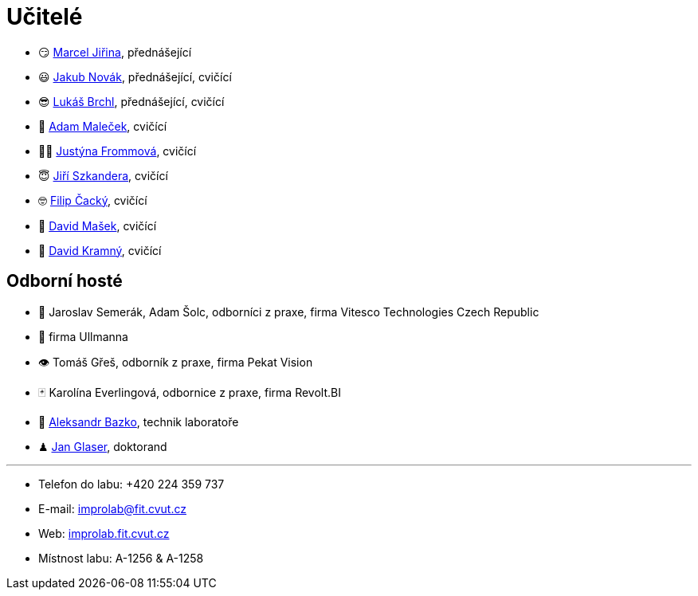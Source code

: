 = Učitelé

* 😏{nbsp}https://usermap.cvut.cz/profile/f99fa711-d3b6-43ae-9ab9-4c2585994759[Marcel Jiřina], přednášející
* 😃{nbsp}https://usermap.cvut.cz/profile/f8989a38-a52d-447f-8e35-3549529e5db0[Jakub Novák], přednášející, cvičící
* 😎{nbsp}https://usermap.cvut.cz/profile/db713836-ad20-42a6-8564-b9a1e51c8c68[Lukáš Brchl], přednášející, cvičící
* 🤨{nbsp}https://usermap.cvut.cz/profile/5b8935a0-efed-49ee-bdb8-526828f67be1[Adam Maleček], cvičící
// * 😇{nbsp}https://usermap.cvut.cz/profile/82787ee9-7671-49ef-a3fb-6b2787498992[Jakub Žitný], cvičící
// * 🤨{nbsp}https://usermap.cvut.cz/profile/5b8935a0-efed-49ee-bdb8-526828f67be1[Adam Maleček], cvičící
//* 🧑{nbsp}https://usermap.cvut.cz/profile/c04dac50-b8c1-4f45-ab06-d70c898fe920[Matěj Latka], cvičící
//* 🧑🏻{nbsp}https://usermap.cvut.cz/profile/aff9e249-af77-4961-bc89-6f6a8605b6ad[Tomáš Koranda], cvičící
* 👩🏻{nbsp}https://usermap.cvut.cz/profile/67620ac3-b529-4350-a81b-ed6c9cb4dde8[Justýna Frommová], cvičící
//* 👨🏼{nbsp}https://usermap.cvut.cz/profile/2eb45535-7f12-45bd-b769-3f8f919d87e8[Matěj Jech], cvičící
* 😇{nbsp}https://usermap.cvut.cz/profile/9214310b-a1ea-40d9-9b76-8380a8272504[Jiří Szkandera], cvičící
* 🤓{nbsp}https://usermap.cvut.cz/profile/f7846755-d298-414e-90e2-7a9c4bd62553[Filip Čacký], cvičící
* 🥸{nbsp}https://usermap.cvut.cz/profile/caf7c3f0-ec86-4945-adad-739835d10714[David Mašek], cvičící
* 🧐{nbsp}https://usermap.cvut.cz/profile/5cfe7f5c-d480-4089-9ad2-5d8547c330ad[David Kramný], cvičící


== Odborní hosté
* 🦾{nbsp}Jaroslav Semerák, Adam Šolc, odborníci z praxe, firma Vitesco Technologies Czech Republic
* 🌱{nbsp}firma Ullmanna
* 👁{nbsp}Tomáš Gřeš, odborník z praxe, firma Pekat Vision
* 🃏{nbsp}Karolína Everlingová, odbornice z praxe, firma Revolt.BI
* 🧔{nbsp}https://usermap.cvut.cz/profile/ad309e3f-0768-4440-82ba-d62fa15c269f[Aleksandr Bazko], technik laboratoře
* ♟{nbsp}https://usermap.cvut.cz/profile/fad3d524-0fc1-4d96-9a60-bcf544a8fa90[Jan Glaser], doktorand

---

* Telefon do labu: +420 224 359 737
* E-mail: mailto:improlab@fit.cvut.cz[improlab@fit.cvut.cz]
* Web: https://improlab.fit.cvut.cz/[improlab.fit.cvut.cz]
* Místnost labu: A-1256 & A-1258
